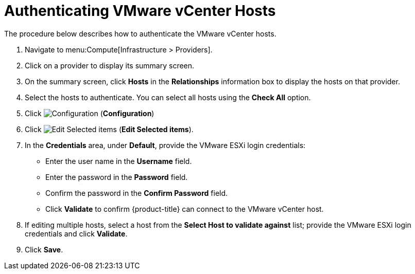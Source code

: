 [[authenticating_vmware_hosts]]
= Authenticating VMware vCenter Hosts

The procedure below describes how to authenticate the VMware vCenter hosts. 

. Navigate to menu:Compute[Infrastructure > Providers]. 
. Click on a provider to display its summary screen. 
. On the summary screen, click *Hosts* in the *Relationships* information box to display the hosts on that provider. 
. Select the hosts to authenticate.
  You can select all hosts using the *Check All* option. 
. Click  image:1847.png[Configuration] (*Configuration*)			
. Click  image:1851.png[Edit Selected items] (*Edit Selected items*).
. In the *Credentials* area, under *Default*, provide the VMware ESXi login credentials:
* Enter the user name in the *Username* field. 
* Enter the password in the *Password* field. 
* Confirm the password in the *Confirm Password* field. 
* Click *Validate* to confirm {product-title} can connect to the VMware vCenter host. 
. If editing multiple hosts, select a host from the *Select Host to validate against* list; provide the VMware ESXi login credentials and click *Validate*.
. Click *Save*.





